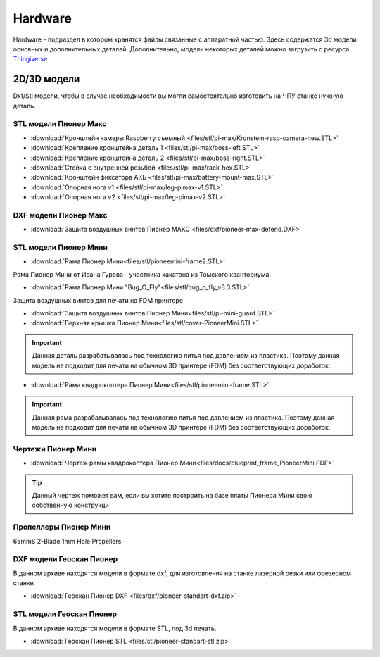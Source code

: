 Hardware
========

Hardware - подраздел в котором хранятся файлы связанные с аппаратной частью. Здесь содержатся 3d модели основных и дополнительных деталей.
Дополнительно, модели некоторых деталей можно загрузить с ресурса `Thingiverse <https://www.thingiverse.com/geoscanpioneer/designs>`_

2D/3D модели
------------

Dxf/Stl модели, чтобы в случае необходимости вы могли самостоятельно изготовить на ЧПУ станке нужную деталь.

STL модели Пионер Макс
~~~~~~~~~~~~~~~~~~~~~~

*   :download:`Кронштейн камеры Raspberry съемный <files/stl/pi-max/Kronstein-rasp-camera-new.STL>`

*   :download:`Крепление кронштейна деталь 1 <files/stl/pi-max/boss-left.STL>`

*   :download:`Крепление кронштейна деталь 2 <files/stl/pi-max/boss-right.STL>`

*   :download:`Стойка с внутренней резьбой <files/stl/pi-max/rack-hex.STL>`

*   :download:`Кронштейн фиксатора АКБ <files/stl/pi-max/battery-mount-max.STL>`

*   :download:`Опорная нога v1 <files/stl/pi-max/leg-pimax-v1.STL>`

*   :download:`Опорная нога v2 <files/stl/pi-max/leg-pimax-v2.STL>`

DXF модели Пионер Макс
~~~~~~~~~~~~~~~~~~~~~~

*   :download:`Защита воздушных винтов Пионер МАКС <files/dxf/pioneer-max-defend.DXF>`

STL модели Пионер Мини
~~~~~~~~~~~~~~~~~~~~~~

*	:download:`Рама Пионер Мини<files/stl/pioneemini-frame2.STL>`

Рама Пионер Мини от Ивана Гурова - участника хакатона из Томского кванториума.

*	:download:`Рама Пионер Мини "Bug_O_Fly"<files/stl/bug_o_fly_v3.3.STL>`

Защита воздушных винтов для печати на FDM принтере

*   :download:`Защита воздушных винтов Пионер Мини<files/stl/pi-mini-guard.STL>`

*   :download:`Верхняя крышка Пионер Мини<files/stl/cover-PioneerMini.STL>`

.. important:: Данная деталь разрабатывалась под технологию литья под давлением из пластика. Поэтому данная модель не подходит для печати на обычном 3D принтере (FDM) без соответствующих доработок.

*   :download:`Рама квадрокоптера Пионер Мини<files/stl/pioneemini-frame.STL>`

.. important:: Данная рама разрабатывалась под технологию литья под давлением из пластика. Поэтому данная модель не подходит для печати на обычном 3D принтере (FDM) без соответствующих доработок.


Чертежи Пионер Мини
~~~~~~~~~~~~~~~~~~~

*   :download:`Чертеж рамы квадрокоптера Пионер Мини<files/docs/blueprint_frame_PioneerMini.PDF>`

.. tip:: Данный чертеж поможет вам, если вы хотите построить на базе платы Пионера Мини свою собственную конструкци


Пропеллеры Пионер Мини
~~~~~~~~~~~~~~~~~~~~~~

65mmS 2-Blade 1mm Hole Propellers

DXF модели Геоскан Пионер
~~~~~~~~~~~~~~~~~~~~~~~~~~

В данном архиве находятся модели в формате dxf, для изготовления на станке лазерной резки или фрезерном станке.

*   :download:`Геоскан Пионер DXF <files/dxf/pioneer-standart-dxf.zip>`


STL модели Геоскан Пионер
~~~~~~~~~~~~~~~~~~~~~~~~~~

В данном архиве находятся модели в формате STL, под 3d печать.

*   :download:`Геоскан Пионер STL <files/stl/pioneer-standart-stl.zip>`
